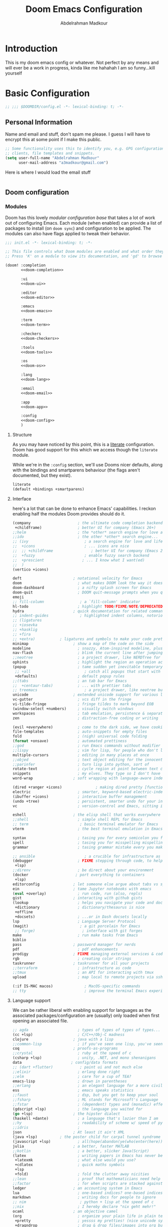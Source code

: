 #+TITLE: Doom Emacs Configuration
#+author: Abdelrahman Madkour
#+property: header-args:emacs-lisp :tangle yes :cache yes :results silent :comments link
#+property: header-args :tangle no :results silent
* Introduction
This is my doom emacs config or whatever. Not perfect by any means and will ever be a work in progress, kinda like me hahahah I am so funny...kill yourself
* Basic Configuration
#+begin_src emacs-lisp
;; ;;; $DOOMDIR/config.el -*- lexical-binding: t; -*-
#+end_src
** Personal Information
Name and email and stuff, don't spam me please. I guess I will have to encrypt this at some point if I make this public.
#+begin_src emacs-lisp
;; Some functionality uses this to identify you, e.g. GPG configuration, email
;; clients, file templates and snippets.
(setq user-full-name "Abdelrahman Madkour"
      user-mail-address "a3madkour@gmail.com")
#+end_src

Here is where I would load the email stuff
#+begin_src emacs-lisp

#+end_src
** Doom configuration
*** Modules
:PROPERTIES:
:header-args:emacs-lisp: :tangle no
:END:
Doom has this lovely /modular configuration base/ that takes a lot of work out of
configuring Emacs. Each module (when enabled) can provide a list of packages to
install (on ~doom sync~) and configuration to be applied. The modules can also
have flags applied to tweak their behavior.

#+name: init.el
#+begin_src emacs-lisp :tangle "init.el" :noweb no-export :comments none
;;; init.el -*- lexical-binding: t; -*-

;; This file controls what Doom modules are enabled and what order they load in.
;; Press 'K' on a module to view its documentation, and 'gd' to browse its directory.

(doom! :completion
       <<doom-completion>>

       :ui
       <<doom-ui>>

       :editor
       <<doom-editor>>

       :emacs
       <<doom-emacs>>

       :term
       <<doom-term>>

       :checkers
       <<doom-checkers>>

       :tools
       <<doom-tools>>

       :os
       <<doom-os>>

       :lang
       <<doom-lang>>

       :email
       <<doom-email>>

       :app
       <<doom-app>>

       :config
       <<doom-config>>
       )
#+end_src

**** Structure
As you may have noticed by this point, this is a [[https://en.wikipedia.org/wiki/Literate_programming][literate]] configuration. Doom
has good support for this which we access though the ~literate~ module.

While we're in the ~:config~ section, we'll use Dooms nicer defaults, along with
the bindings and smartparens behaviour (the flags aren't documented, but they exist).
#+name: doom-config
#+begin_src emacs-lisp
literate
(default +bindings +smartparens)
#+end_src

**** Interface
here's a lot that can be done to enhance Emacs' capabilities.
I reckon enabling half the modules Doom provides should do it.

#+name: doom-completion
#+begin_src emacs-lisp
(company                     ; the ultimate code completion backend
 +childframe)                ; better UI for company (Emacs 26+)
;;helm                       ; the *other* search engine for love and life
;;ido                        ; the other *other* search engine...
;; (ivy                         ; a search engine for love and life
;;  +icons                      ; ... icons are nice
;;  ;; +childframe                 ; better UI for company (Emacs 26+)
;;  +fuzzy                      ; enable fuzzy search backend
;;  +prescient                 ; ... I know what I want(ed)
;;  )
(vertico +icons)
#+end_src

#+name: doom-ui
#+begin_src emacs-lisp
deft                       ; notational velocity for Emacs
doom                         ; what makes DOOM look the way it does
doom-dashboard               ; a nifty splash screen for Emacs
doom-quit                    ; DOOM quit-message prompts when you quit Emacs
emoji
;; fill-column                ; a `fill-column' indicator
hl-todo                      ; highlight TODO/FIXME/NOTE/DEPRECATED/HACK/REVIEW
hydra                      ; quick documentation for related commands
;; indent-guides              ; highlighted indent columns, notoriously slow
;; (ligatures
;; +iosevka
;; +hasklig
;; +fira
;; +extra)           ; ligatures and symbols to make your code pretty again
minimap                    ; show a map of the code on the side
modeline                     ; snazzy, Atom-inspired modeline, plus API
nav-flash                    ; blink the current line after jumping
;;neotree                    ; a project drawer, like NERDTree for vim
ophints                      ; highlight the region an operation acts on
(popup                       ; tame sudden yet inevitable temporary windows
 ;; +all                        ; catch all popups that start with an asterix
 +defaults)                  ; default popup rules
;;(tabs                      ; an tab bar for Emacs
;;  +centaur-tabs)           ; ... with prettier tabs
;; treemacs                     ; a project drawer, like neotree but cooler
unicode                    ; extended unicode support for various languages
vc-gutter                    ; vcs diff in the fringe
vi-tilde-fringe              ; fringe tildes to mark beyond EOB
(window-select +numbers)     ; visually switch windows
workspaces                   ; tab emulation, persistence & separate workspaces
zen                          ; distraction-free coding or writing
#+end_src

#+name: doom-editor
#+begin_src emacs-lisp
(evil +everywhere)           ; come to the dark side, we have cookies
file-templates               ; auto-snippets for empty files
fold                         ; (nigh) universal code folding
(format +onsave)             ; automated prettiness
;;god                        ; run Emacs commands without modifier keys
;;lispy                      ; vim for lisp, for people who don't like vim
multiple-cursors             ; editing in many places at once
;;objed                      ; text object editing for the innocent
;;parinfer                   ; turn lisp into python, sort of
rotate-text                  ; cycle region at point between text candidates
snippets                     ; my elves. They type so I don't have to
word-wrap                  ; soft wrapping with language-aware indent
#+end_src

#+name: doom-emacs
#+begin_src emacs-lisp
(dired +ranger +icons)               ; making dired pretty [functional]
electric                     ; smarter, keyword-based electric-indent
(ibuffer +icons)             ; interactive buffer management
(undo +tree)                 ; persistent, smarter undo for your inevitable mistakes
vc                           ; version-control and Emacs, sitting in a tree
#+end_src

#+name: doom-term
#+begin_src emacs-lisp
eshell                     ; the elisp shell that works everywhere
;;shell                      ; simple shell REPL for Emacs
;; term                       ; basic terminal emulator for Emacs
vterm                        ; the best terminal emulation in Emacs
#+end_src

#+name: doom-checkers
#+begin_src emacs-lisp
syntax                       ; tasing you for every semicolon you forget
spell                        ; tasing you for misspelling mispelling
grammar                      ; tasing grammar mistake every you make
#+end_src

#+name: doom-tools
#+begin_src emacs-lisp
;; ansible                      ; a crucible for infrastructure as code
(debugger                    ; FIXME stepping through code, to help you add bugs
 +lsp)
;;direnv                     ; be direct about your environment
(docker                     ; port everything to containers
 +lsp)
editorconfig               ; let someone else argue about tabs vs spaces
ein                        ; tame Jupyter notebooks with emacs
(eval +overlay)              ; run code, run (also, repls)
gist                       ; interacting with github gists
(lookup                      ; helps you navigate your code and documentation
 +dictionary                 ; dictionary/thesaurus is nice
 +offline
 +docsets)                   ; ...or in Dash docsets locally
lsp                          ; Language Server Protocol
(magit)                       ; a git porcelain for Emacs
 ;; forge)                     ; interface with git forges
make                         ; run make tasks from Emacs
biblio
pass                       ; password manager for nerds
pdf                          ; pdf enhancements
prodigy                    ; FIXME managing external services & code builders
rgb                          ; creating color strings
taskrunner                 ; taskrunner for all your projects
;;terraform                  ; infrastructure as code
;;tmux                       ; an API for interacting with tmux
upload                       ; map local to remote projects via ssh/ftp
#+end_src

#+name: doom-os
#+begin_src emacs-lisp
(:if IS-MAC macos)              ; MacOS-specific commands
;; tty                          ; improve the terminal Emacs experience
#+end_src

**** Language support
We can be rather liberal with enabling support for languages as the associated
packages/configuration are (usually) only loaded when first opening an
associated file.

#+name: doom-lang
#+begin_src emacs-lisp
;; agda                      ; types of types of types of types...
(cc +lsp)                    ; C/C++/Obj-C madness
clojure                    ; java with a lisp
;;common-lisp                ; if you've seen one lisp, you've seen them all
coq                        ; proofs-as-programs
;;crystal                    ; ruby at the speed of c
(csharp +lsp)                ; unity, .NET, and mono shenanigans
data                      ; config/data formats
;; (dart +flutter)            ; paint ui and not much else
;;elixir                     ; erlang done right
;;elm                        ; care for a cup of TEA?
emacs-lisp                   ; drown in parentheses
;;erlang                     ; an elegant language for a more civilized age
ess                          ; emacs speaks statistics
;;faust                      ; dsp, but you get to keep your soul
;;fsharp                     ; ML stands for Microsoft's Language
;;fstar                      ; (dependent) types and (monadic) effects and Z3
(gdscript +lsp)              ; the language you waited for
(go +lsp)                  ; the hipster dialect
(haskell +dante)             ; a language that's lazier than I am
;;hy                         ; readability of scheme w/ speed of python
;;idris                      ;
json                       ; At least it ain't XML
(java +lsp)          ; the poster child for carpal tunnel syndrome
(javascript +lsp)            ; all(hope(abandon(ye(who(enter(here))))))
julia                      ; a better, faster MATLAB
;;kotlin                     ; a better, slicker Java(Script)
(latex                       ; writing papers in Emacs has never been so fun
 +latexmk                    ; what else would you use?
 +cdlatex                    ; quick maths symbols
 +lsp
 +fold)                      ; fold the clutter away nicities
;;lean                       ; proof that mathematicians need help
;;factor                     ; for when scripts are stacked against you
ledger                     ; an accounting system in Emacs
lua                          ; one-based indices? one-based indices
markdown                     ; writing docs for people to ignore
;; nim                        ; python + lisp at the speed of c
;;nix                        ; I hereby declare "nix geht mehr!"
ocaml                      ; an objective camel
(org                         ; organize your plain life in plain text
 +pretty                     ; yessss my pretties! (nice unicode symbols)
 +dragndrop                  ; drag & drop files/images into org buffers
 +hugo                     ; use Emacs for hugo blogging
 +journal
 +jupyter                    ; ipython/jupyter support for babel
 +pandoc                     ; export-with-pandoc support
 +gnuplot                    ; who doesn't like pretty pictures
 +noter
 +pomodoro                 ; be fruitful with the tomato technique
 +present                    ; using org-mode for presentations
 +roam2)                      ; wander around notes
;; )
;;perl                       ; write code no one else can comprehend
;;php                        ; perl's insecure younger brother
;;plantuml                   ; diagrams for confusing people more
;;purescript                 ; javascript, but functional
(python                     ; beautiful is better than ugly
 +conda
 +pyright
 +lsp)
;;qt                         ; the 'cutest' gui framework ever
racket                     ; a DSL for DSLs
;;raku                       ; the artist formerly known as perl6
rest                       ; Emacs as a REST client
rst                        ; ReST in peace
;;(ruby +rails)              ; 1.step {|i| p "Ruby is #{i.even? ? 'love' : 'life'}"}
(rust +lsp)                  ; Fe2O3.unwrap().unwrap().unwrap().unwrap()
;;scala                      ; java, but good
scheme                       ; a fully conniving family of lisps
(sh +lsp)                           ; she sells {ba,z,fi}sh shells on the C xor
sml                        ; no, the /other/ ML
;;solidity                   ; do you need a blockchain? No.
;;swift                      ; who asked for emoji variables?
;;terra                      ; Earth and Moon in alignment for performance.
(web                          ; the tubes
 +css
 +html)
(yaml                         ; JSON, but readable
 +lsp)
#+end_src

**** Everything in Emacs

#+name: doom-email
#+begin_src emacs-lisp
(mu4e +org +gmail)
;;notmuch
;;(wanderlust +gmail)
#+end_src

#+name: doom-app
#+begin_src emacs-lisp
;; emms
;; everywhere        ; *leave* Emacs!? You must be joking
calendar
irc                          ; how neckbeards socialize
(rss +org)                   ; emacs as an RSS reader
twitter                    ; twitter client https://twitter.com/vnought
#+end_src
*** Visual Settings
**** Font Face
#+begin_src emacs-lisp
;; Doom exposes five (optional) variables for controlling fonts in Doom. Here
;; are the three important ones:
;;
;; + `doom-font'
;; + `doom-variable-pitch-font'
;; + `doom-big-font' -- used for `doom-big-font-mode'; use this for
;;   presentations or streaming.
;;
;; They all accept either a font-spec, font string ("Input Mono-12"), or xlfd
;; font string. You generally only need these two:
(setq doom-font (font-spec :family "monospace" :size 14))
#+end_src
**** Theme and modeline
#+begin_src emacs-lisp
;; There are two ways to load a theme. Both assume the theme is installed and
;; available. You can either set `doom-theme' or manually load a theme with the
;; `load-theme' function. This is the default:
(setq doom-theme 'doom-molokai)
#+end_src
**** Miscellaneous
#+begin_src emacs-lisp
;; This determines the style of line numbers in effect. If set to `nil', line
;; numbers are disabled. For relative line numbers, set this to `relative'.
(setq display-line-numbers-type 'relative)

;; (global-display-line-numbers-mode 't)

; Disable line numbers for some modes
;; (dolist (mode '(term-mode-hook
;; 		shell-mode-hook
;;         org-mode-hook
;; 		eshell-mode-hook))
;;   (add-hook mode (lambda () (display-line-numbers-mode 0))))
#+end_src
** Other things
*** Systemd daemon
#+begin_src emacs-lisp
;; (defun greedily-do-daemon-setup ()
;;   (require 'org)
;;   (when (require 'mu4e nil t)
;;     (setq mu4e-confirm-quit t)
;;     (setq +mu4e-lock-greedy t)
;;     (setq +mu4e-lock-relaxed t)
;;     (+mu4e-lock-add-watcher)
;;     (when (+mu4e-lock-available t)
;;       (mu4e~start)))
;;   (when (require 'elfeed nil t)
;;     (run-at-time nil (* 8 60 60) #'elfeed-update)))

;; (when (daemonp)
;;   (add-hook 'emacs-startup-hook #'greedily-do-daemon-setup))
#+end_src
*** Window management
#+begin_src emacs-lisp
(setq split-height-threshold nil)
(setq split-width-threshold 0)
#+end_src

* Packages
The "package.el" file shouldn't be byte compiled.
#+begin_src emacs-lisp :tangle "packages.el" :comments no
;; -*- no-byte-compile: t; -*-
#+end_src
** General Packages
*** Shell
**** Eshell git prompt
#+begin_src emacs-lisp :tangle "packages.el" :comments no
(package! eshell-git-prompt)
#+end_src

#+begin_src emacs-lisp
(after! eshell
          (eshell-git-prompt-use-theme 'powerline)
)
#+end_src
*** Fun
**** Spotify
#+begin_src emacs-lisp :tangle "packages.el" :comments no
(package! smudge)
#+end_src
#+begin_src emacs-lisp
(use-package! smudge
  :config
  (setq smudge-oauth2-client-id "48e1012bfd264c129bf0c89966817aca"
    smudge-oauth2-client-secret "e6c298a6bf1343f1a3b05253c252af16")
)
#+end_src
**** Academic Phrases
#+begin_src emacs-lisp :tangle "packages.el" :comments no
(package! academic-phrases)
#+end_src
*** UI
**** Treemacs
#+begin_src emacs-lisp
(add-hook! treemacs-mode
  (treemacs-load-theme "doom-colors")
  )
#+end_src
**** Command Log
#+begin_src emacs-lisp :tangle "packages.el" :comments no
(package! command-log-mode)
#+end_src
#+begin_src emacs-lisp
(use-package! command-log-mode)
#+end_src

*** Window Management
**** EXWM
***** Core
#+begin_src emacs-lisp :tangle "packages.el" :comments no
;; (package! exwm)
#+end_src
#+begin_src emacs-lisp
;; (defun a3madkour/run-in-background (command)
;;   (let ((command-parts (split-string command "[ ]+")))
;;     (apply #'call-process `(,(car command-parts) nil 0 nil ,@(cdr command-parts)))))

;; ;; (defun a3madkour/set-wallpaper ()
;; ;;   (interactive)
;; ;;   ;; NOTE: You will need to update this to a valid background path!
;; ;;   (start-process-shell-command
;; ;;    "feh" nil  "feh --bg-scale /usr/share/backgrounds/matt-mcnulty-nyc-2nd-ave.jpg"))

;; (defun a3madkour/exwm-init-hook ()
;;   ;; Make workspace 1 be the one where we land at startup
;;   (exwm-workspace-switch-create 0)

;;   ;; Open eshell by default
;;   ;;(eshell)

;;   ;; Show battery status in the mode line
;;   (display-battery-mode 1)

;;   ;; Show the time and date in modeline
;;   ;; (setq display-time-day-and-date t)
;;   ;; (display-time-mode 1)
;;   ;; Also take a look at display-time-format and format-time-string

;;   (a3madkour/start-panel)
;;   ;; Launch apps that will run in the background
;;   (a3madkour/run-in-background "dunst")
;;   (a3madkour/run-in-background "nm-applet")
;;   (a3madkour/run-in-background "pasystray")
;;   (a3madkour/run-in-background "blueman-applet"))

;; (defun a3madkour/exwm-update-class ()
;;   (exwm-workspace-rename-buffer exwm-class-name))

;; (defun a3madkour/exwm-update-title ()
;;   (pcase exwm-class-name
;;     ("Brave-browser" (exwm-workspace-rename-buffer (format "Brave-browser: %s" exwm-title)))))

;; ;; This function should be used only after configuring autorandr!
;; (defun a3madkour/update-displays ()
;;   (a3madkour/run-in-background "autorandr --change --force")
;;   (message "Display config: %s"
;;            (string-trim (shell-command-to-string "autorandr --current"))))

;; (use-package! exwm
;;   :config
;;   ;; Set the default number of workspace
;;   (setq exwm-workspace-number 5)

;;   ;; When window "class" updates, use it to set the buffer name
;;   (add-hook! 'exwm-update-class-hook #'a3madkour/exwm-update-class)

  ;; When window title updates, use it to set the buffer name
  ;; (add-hook! 'exwm-update-title-hook #'a3madkour/exwm-update-title)

  ;; When EXWM starts up, do some extra configuration
  ;; (add-hook! 'exwm-init-hook #'a3madkour/exwm-init-hook )

  ;; (start-process-shell-command "xmodmap" nil "xmodmap ~/.emacs.d/exwm/Xmodmap")

  ;; (require 'exwm-randr)
  ;; (exwm-randr-enable)

  ;; (setq exwm-randr-workspace-monitor-plist
  ;;       (pcase (system-name)
  ;;         ("labmachine" '(2 "HDMI-1" 3 "HDMI-1"))
  ;;         ("linuxmachine" '(2 "DP-1-2" 3 "DP-1-2"))))

  ;; ;; React to display connectivity changes, do initial display update
  ;; (add-hook 'exwm-randr-screen-change-hook #'a3madkour/update-displays)
  ;; (a3madkour/update-displays)

  ;; (require 'exwm-systemtray)
  ;; (exwm-systemtray-enable)

  ;; Automatically send the mouse cursor to the selected workspace's display
  ;; (setq exwm-workspace-warp-cursor t)

  ;; Window focus should follow the mouse pointer
  ;; (setq mouse-autoselect-window t
  ;;       focus-follows-mouse t)

  ;; (setq exwm-input-prefix-keys
  ;;       '(?\C-x
  ;;         ?\C-u
  ;;         ?\C-h
  ;;         ?\M-x
  ;;         ?\M-`
  ;;         ?\M-&
  ;;         ?\M-:
  ;;         ?\C-\M-j
  ;;         ?\C-\ ))

  ;; (define-key exwm-mode-map [?\C-q]   'exwm-input-send-next-key)


  ;; (setq exwm-input-global-keys
  ;;       `(
          ;; Reset to line-mode (C-c C-k switches to char-mode via exwm-input-release-keyboard)
  ;;         ([?\s-r] . exwm-reset)

  ;;         ;; Move between windows
  ;;         ([?\s-h] . windmove-left)
  ;;         ([?\s-l] . windmove-right)
  ;;         ([?\s-k] . windmove-up)
  ;;         ([?\s-j] . windmove-down)

  ;;         ;; Launch applications via shell command
  ;;         ([?\s-&] . (lambda (command)
  ;;                      (interactive (list (read-shell-command "$ ")))
  ;;                      (start-process-shell-command command nil command)))

  ;;         ;; Switch workspace
  ;;         ([?\s-w] . exwm-workspace-switch)
  ;;         ([?\s-`] . (lambda () (interactive) (exwm-workspace-switch-create 0)))

  ;;         ;; 's-N': Switch to certain workspace with Super (Win) plus a number key (0 - 9)
  ;;         ,@(mapcar (lambda (i)
  ;;                     `(,(kbd (format "s-%d" i)) .
  ;;                       (lambda ()
  ;;                         (interactive)
  ;;                         (exwm-workspace-switch-create ,i))))
  ;;                   (number-sequence 0 9))))

  ;; (exwm-input-set-key (kbd "s-SPC") 'counsel-linux-app)

  ;; (exwm-enable)
  ;; )
#+end_src

**** Desktop Environment
#+begin_src emacs-lisp :tangle "packages.el" :comments no
;; (package! desktop-environment)
#+end_src
#+begin_src emacs-lisp
;; (use-package! desktop-environment
;;   :after exwm
;;   :config (desktop-environment-mode)
;;   :custom
;;   (desktop-environment-brightness-small-increment "2%+")
;;   (desktop-environment-brightness-small-decrement "2%-")
;;   (desktop-environment-brightness-normal-increment "5%+")
;;   (desktop-environment-brightness-normal-decrement "5%-"))
#+end_src
**** Polybar
#+begin_src emacs-lisp
;; Make sure the server is started (better to do this in your main Emacs config!)
;; (server-start)

;; (defvar a3madkour/polybar-process nil
;;   "Holds the process of the running Polybar instance, if any")

;; (defun a3madkour/kill-panel ()
;;   (interactive)
;;   (when a3madkour/polybar-process
;;     (ignore-errors
;;       (kill-process a3madkour/polybar-process)))
;;   (setq a3madkour/polybar-process nil))

;; (defun a3madkour/start-panel ()
;;   (interactive)
;;   (a3madkour/kill-panel)
;;   (setq a3madkour/polybar-process (start-process-shell-command "polybar" nil "polybar panel")))

;; (defun a3madkour/send-polybar-hook (module-name hook-index)
;;   (start-process-shell-command "polybar-msg" nil (format "polybar-msg hook %s %s" module-name hook-index)))

;; (defun a3madkour/send-polybar-exwm-workspace ()
;;   (a3madkour/send-polybar-hook "exwm-workspace" 1))

;; ;; Update panel indicator when workspace changes
;; (add-hook 'exwm-workspace-switch-hook #'a3madkour/send-polybar-exwm-workspace)
#+end_src
**** Dunst
#+begin_src emacs-lisp
;; (defun a3madkour/disable-desktop-notifications ()
;;   (interactive)
;;   (start-process-shell-command "notify-send" nil "notify-send \"DUNST_COMMAND_PAUSE\""))

;; (defun a3madkour/enable-desktop-notifications ()
;;   (interactive)
;;   (start-process-shell-command "notify-send" nil "notify-send \"DUNST_COMMAND_RESUME\""))

;; (defun a3madkour/toggle-desktop-notifications ()
;;   (interactive)
;;   (start-process-shell-command "notify-send" nil "notify-send \"DUNST_COMMAND_TOGGLE\""))
#+end_src
*** Email
**** Mu4e
#+begin_src emacs-lisp
 (after! mu4e
   ;;   :config
   ;;   ;; This is set to 't' to avoid mail syncing issues when using mbsync
   (setq mu4e-change-filenames-when-moving t)

   ;;   ;; Refresh mail using isync every 10 minutes
   (setq mu4e-update-interval (* 10 60))
   (setq mu4e-get-mail-command "mbsync -a")
   (setq mu4e-root-maildir "~/Mail")


   (setq mu4e-contexts
         (list
          ;; Personal account
          (make-mu4e-context
           :name "Personal"
           :match-func
           (lambda (msg)
             (when msg
               (string-prefix-p "/Gmail" (mu4e-message-field msg :maildir))))
           :vars '((user-mail-address . "a3madkour@gmail.com")
                   (user-full-name    . "Abdelrahman Madkour Gmail")
                   (mu4e-drafts-folder  . "/Gmail/Drafts")
                   (mu4e-sent-folder  . "/Gmail/Sent Mail")
                   (mu4e-refile-folder  . "/Gmail/All Mail")
                   (mu4e-trash-folder  . "/Gmail/Trash")))

          ;; Maroon Loop account
          (make-mu4e-context
           :name "Maroon"
           :match-func
           (lambda (msg)
             (when msg
               (string-prefix-p "/MaroonLoop" (mu4e-message-field msg :maildir))))
           :vars '((user-mail-address . "loopmaroon@gmail.com")
                   (user-full-name    . "Maroon Loop Gmail")
                   (mu4e-drafts-folder  . "/MaroonLoop/Drafts")
                   (mu4e-sent-folder  . "/MaroonLoop/Sent Mail")
                   (mu4e-refile-folder  . "/MaroonLoop/All Mail")
                   (mu4e-trash-folder  . "/MaroonLoop/Trash")))))

   (setq mu4e-maildir-shortcuts
         '((:maildir "/Gmail/Inbox"    :key ?i)
           (:maildir "/Gmail/Sent Mail" :key ?s)
           (:maildir "/Gmail/Trash"     :key ?t)
           (:maildir "/Gmail/Drafts"    :key ?d)
           (:maildir "/Gmail/All Mail"  :key ?a)))
   (mu4e t)
   )
#+end_src
*** Screenwriting
**** Fountain
#+begin_src emacs-lisp :tangle "packages.el" :comments no
(package! fountain-mode)
#+end_src
*** Calendar
**** Org-gcal
#+begin_src emacs-lisp
(require 'org-gcal)
(setq org-gcal-client-id "497062789073-ebje9tkqvv79gnm1e0q5uvdgaaqp6mt0.apps.googleusercontent.com"
      org-gcal-client-secret "WPeCGrJjihtqRm_D3oz9PWmS"
      org-gcal-file-alist '(("a3madkour@gmail.com" .  "~/org/gcal.org")))

(add-hook! 'evil-org-agenda-mode-hook 'org-gcal-fetch)
(add-hook! 'cfw:calendar-mode-hook 'org-gcal-fetch)
#+end_src
*** Messaging
*** Cooking
**** Org-chef
#+begin_src emacs-lisp :tangle "packages.el" :comments no
(package! org-chef)
#+end_src
*** Time management
**** Org clock csv
#+begin_src emacs-lisp :tangle "packages.el" :comments no
(package! org-clock-csv)
#+end_src

** Language Packages
*** Python
**** Debugger
#+begin_src emacs-lisp
(add-hook 'python-mode-hook (lambda ()
                            (setq dap-python-debugger 'debugpy)))
#+end_src
**** Sphinx
#+begin_src emacs-lisp :tangle "packages.el" :comments no
(package! sphinx-doc)
#+end_src
#+begin_src emacs-lisp
(add-hook 'python-mode-hook (lambda ()
                            (require 'sphinx-doc)
                            (sphinx-doc-mode t)))
(map!
 :mode python-mode
 :localleader
       "d" #'sphinx-doc
 )
#+end_src
**** IPython Notebook
#+begin_src emacs-lisp :tangle "packages.el" :comments no
(package! ein)
#+end_src
*** GDScript
#+begin_src emacs-lisp :tangle "packages.el" :comments no
(package! gdscript-mode)
#+end_src
*** Org Mode
**** System Config
#+begin_src emacs-lisp
;; If you use `org' and don't want your org files in the default location below,
;; change `org-directory'. It must be set before org loads!
(setq org-directory "~/org/")
#+end_src
***** Loading Org
#+begin_src emacs-lisp
;; (defun a3madkour/org-mode-setup ()
;; (org-indent-mode)
;; (org-superstar-mode 1)
;; (variable-pitch-mode 1)
;; )
#+end_src

#+begin_src emacs-lisp
;; (use-package! org
;; :hook (org-mode . a3madkour/org-mode-setup))
#+end_src
***** Font Setup
#+begin_src emacs-lisp
(defun a3madkour/org-font-setup ()
  ;; Replace list hyphen with dot
  (font-lock-add-keywords 'org-mode
                          '(("^ *\\([-]\\) "
                             (0 (prog1 () (compose-region (match-beginning 1) (match-end 1) "•"))))))

  ;; Set faces for heading levels
  (dolist (face '((org-level-1 . 1.2)
                  (org-level-2 . 1.1)
                  (org-level-3 . 1.05)
                  (org-level-4 . 1.0)
                  (org-level-5 . 1.1)
                  (org-level-6 . 1.1)
                  (org-level-7 . 1.1)
                  (org-level-8 . 1.1)))
    (set-face-attribute (car face) nil :font "Cantarell" :weight 'regular :height (cdr face)))

  ;; Ensure that anything that should be fixed-pitch in Org files appears that way
  (set-face-attribute 'org-block nil :foreground nil :inherit 'fixed-pitch)
  (set-face-attribute 'org-code nil   :inherit '(shadow fixed-pitch))
  (set-face-attribute 'org-table nil   :inherit '(shadow fixed-pitch))
  (set-face-attribute 'org-verbatim nil :inherit '(shadow fixed-pitch))
  (set-face-attribute 'org-special-keyword nil :inherit '(font-lock-comment-face fixed-pitch))
  (set-face-attribute 'org-meta-line nil :inherit '(font-lock-comment-face fixed-pitch))
  (set-face-attribute 'org-checkbox nil :inherit 'fixed-pitch))
#+end_src

***** After Org is loaded
#+begin_src emacs-lisp
(after! org
#+end_src
****** Basic Setup
#+begin_src emacs-lisp
(setq
 org_notes "~/org/notes"
 bib_notes "~/org/bib-notes"
 zot_bib  "~/org/bib-notes/library.bib"
 deft-directory org_notes
 deft-strip-summary-regexp ":PROPERTIES:\n\\(.+\n\\)+:END:\n"
 org-cite-global-bibliography (list zot_bib)
 org-cite-default-bibliography (list zot_bib)
 deft-use-filename-as-title 't
 deft-recursive 't
 deft-default-extension "org"
 org-roam-directory org_notes
 )
#+end_src

****** Org Tempo
#+begin_src emacs-lisp
  (require 'org-tempo)
  (add-to-list 'org-structure-template-alist '("sh" . "src sh"))
  (add-to-list 'org-structure-template-alist '("el" . "src emacs-lisp"))
  (add-to-list 'org-structure-template-alist '("sc" . "src scheme"))
  (add-to-list 'org-structure-template-alist '("ts" . "src typescript"))
  (add-to-list 'org-structure-template-alist '("py" . "src python"))
  (add-to-list 'org-structure-template-alist '("yaml" . "src yaml"))
  (add-to-list 'org-structure-template-alist '("json" . "src json"))
#+end_src
****** Org Capture
#+begin_src emacs-lisp
  (setq org-capture-templates
        '(("t" "Todo" entry (file+datetree "~/org/tasks.org")
           "* TODO %?\n")
          ("u" "Unscheduled task" entry (file+headline "~/org/tasks.org" "Unscheduled tasks")
           "* TODO %?\n")
          ("c" "Cookbook" entry (file "~/org/cookbook.org")
           "%(org-chef-get-recipe-from-url)"
           :empty-lines 1)
          ("z" "Manual Cookbook" entry (file "~/org/cookbook.org")
           "* %^{Recipe title: }\n  :PROPERTIES:\n  :source-url:\n  :servings:\n  :prep-time:\n  :cook-time:\n  :ready-in:\n  :END:\n** Ingredients\n   %?\n** Directions\n\n")
          ("b" "Manual Book" entry (file "~/org/reading-list.org")
           "* %^{TITLE}\n:PROPERTIES:\n:ADDED: %<[%Y-%02m-%02d]>\n:END:%^{AUTHOR}p\n%?" :empty-lines 1)
          ("r" "Research Journal" entry (file+datetree "~/org/research-journal.org")
           "* %T \n %?")
          ("m" "Meeting" entry (file"~/org/meetings.org")
           "* %t \n %?")
          ("g" "Game idea" entry (file+headline "~/org/ideas.org" "Game")
           "* %?\n")
          ("p" "Paper idea" entry (file+headline "~/org/ideas.org" "Paper")
           "* %?\n")
          ("a" "App idea" entry (file+headline "~/org/ideas.org" "App")
           "* %?\n")
          ("v" "Video idea" entry (file+headline "~/org/ideas.org" "Video")
           "* %?\n")
          ("w" "Vague idea" entry (file+headline "~/org/ideas.org" "Vague af")
           "* %?\n")
          ))
#+end_src
****** Ox-pandoc
#+begin_src emacs-lisp
;; default options for all output formats
(setq org-pandoc-options '((standalone . t)))
;; cancel above settings only for 'docx' format
(setq org-pandoc-options-for-docx '((standalone . nil)))
;; special settings for beamer-pdf and latex-pdf exporters
(setq org-pandoc-options-for-beamer-pdf '((pdf-engine . "xelatex")))
(setq org-pandoc-options-for-latex-pdf '((pdf-engine . "pdflatex")))
;; special extensions for markdown_github output
(setq org-pandoc-format-extensions '(markdown_github+pipe_tables+raw_html))
#+end_src
****** Org Agenda
#+begin_src emacs-lisp
  (setq org-agenda-files
    (quote
     ("~/org/gcal.org" "~/org/tasks.org" "~/org/habits.org")))
#+end_src

#+begin_src emacs-lisp
  (setq evil-org-key-theme '(textobjects navigation additional insert todo))
  (setq org-todo-keywords
        '((sequence "TODO(t!)" "NEXT(n!)" "DOINGNOW(d!)" "BLOCKED(b!)" "FOLLOWUP(f!)" "TICKLE(T!)" "|" "CANCELLED(c!)" "DONE(F!)")))
  (setq org-todo-keyword-faces
        '(("TODO" . org-warning)
          ("DOINGNOW" . "#E35DBF")
          ("CANCELED" . (:foreground "white" :background "#4d4d4d" :weight bold))
          ("NEXT" . "#008080")
        	("DONE" . "PaleGreen"))
        )
#+end_src

#+begin_src emacs-lisp
  (setq org-agenda-start-with-log-mode t)
  (setq org-log-done 'time)
  (setq org-log-into-drawer t)
#+end_src
******* Org-super-agenda
#+begin_src emacs-lisp :tangle "packages.el" :comments no
(package! org-super-agenda)
#+end_src

****** Org Habit
#+begin_src emacs-lisp
  (require 'org-habit)
  (add-to-list 'org-modules 'org-habit)
  (setq org-habit-graph-column 60)
#+end_src
****** Bibtex
#+begin_src emacs-lisp
(setq
 bibtex-completion-notes-path bib_notes
 bibtex-completion-bibliography zot_bib
 bibtex-completion-pdf-field "file"
 bibtex-completion-notes-template-multiple-files
 (concat
  "#+title: ${title}\n"
  "* Org Noter\n"
  ":PROPERTIES:\n"
  ":Custom_ID: ${=key=}\n"
  ":NOTER_DOCUMENT: %(orb-process-file-field \"${=key=}\")\n"
  ":AUTHOR: ${author-abbrev}\n"
  ":JOURNAL: ${journaltitle}\n"
  ":DATE: ${date}\n"
  ":YEAR: ${year}\n"
  ":DOI: ${doi}\n"
  ":URL: ${url}\n"
  ":END:\n\n"
  )
 )
#+end_src
****** Org Latex
Make sure you use bibtex as part of the export process
#+begin_src emacs-lisp
(setq org-latex-pdf-process
      '("latexmk -shell-escape -bibtex -pdf %f"))
#+end_src
****** Load Font Setup
#+begin_src emacs-lisp
  (a3madkour/org-font-setup)
)
#+end_src
***** Behaviour
****** Org Books
#+begin_src emacs-lisp :tangle "packages.el" :comments no
(package! org-books
  :recipe (:host github :repo "lepisma/org-books"))
#+end_src

#+begin_src emacs-lisp
(after! org-books
  (setq org-books-file "~/org/reading-list.org")
)
#+end_src
****** Org Ref
#+begin_src emacs-lisp :tangle "packages.el" :comments no
(package! org-ref)
#+end_src
#+begin_src emacs-lisp
(use-package! org-ref
  :config
  (setq
   org-ref-completion-library 'org-ref-ivy-cite
   org-ref-get-pdf-filename-function 'org-ref-get-pdf-filename-helm-bibtex
   org-ref-default-bibliography (list zot_bib)
   org-ref-bibliography-notes (concat bib_notes "/bibnotes.org")
   org-ref-note-title-format "%y - %t\n :PROPERTIES:\n  :Custom_ID: %k\n  :NOTER_DOCUMENT: %F\n :AUTHOR: %9a\n  :JOURNAL: %j\n  :YEAR: %y\n  :VOLUME: %v\n  :PAGES: %p\n  :DOI: %D\n  :URL: %U\n :END:\n\n"
   org-ref-notes-directory bib_notes
   org-ref-notes-function 'orb-edit-notes
   ))
#+end_src
****** Org Roam Bibtex
#+begin_src emacs-lisp :tangle "packages.el" :comments no
(package! org-roam-bibtex)
#+end_src

#+begin_src emacs-lisp
(use-package! org-roam-bibtex
  :after (org-roam)
  :hook (org-roam-mode . org-roam-bibtex-mode)
  :config
  (setq orb-preformat-keywords
        '("=key=" "title" "url" "file" "author-or-editor" "keywords"))
  (setq orb-templates
        '(("r" "ref" plain (function org-roam-capture--get-point) ""
           :file-name "${citekey}"
           :head "#+TITLE: ${citekey}: ${title}\n#+ROAM_KEY: ${ref}\n" ; <--
           :unnarrowed t)))
  (setq orb-preformat-keywords   '(("citekey" . "=key=") "title" "url" "file" "author-or-editor" "keywords"))

   (setq orb-templates
        '(("n" "ref+noter" plain (function org-roam-capture--get-point)
           ""
           :file-name "${slug}"
           :head "#+TITLE: ${citekey}: ${title}\n#+ROAM_KEY: ${ref}\n#+ROAM_TAGS:

- tags ::
- keywords :: ${keywords}
\* ${title}
:PROPERTIES:
:Custom_ID: ${citekey}
:URL: ${url}
:AUTHOR: ${author-or-editor}
:NOTER_DOCUMENT: %(orb-process-file-field \"${citekey}\")
:NOTER_PAGE:
:END:")))
  )
#+end_src
****** Org Noter
Doom installs org-noter via the init.el file. This is just for configuration.
#+begin_src emacs-lisp
(use-package! org-noter
  :after (:any org pdf-view)
  :config
  (setq
   ;; Split the window horizontally
   ;; org-noter-notes-window-location 'horizontal-split
   ;; Please stop opening frames
   org-noter-always-create-frame nil
   ;; Everything is relative to the main notes file
   org-noter-notes-search-path (list bib_notes)
   )
  )
#+end_src

Make the evil state normal when looking at a pdf in org-noter
#+begin_src emacs-lisp
(add-hook! org-noter-doc-mode
  (evil-normal-state)
  )
#+end_src
*
****** Org PDFTools
Doom installs org-pdftools via the init.el file. This is just for configuration.
#+begin_src emacs-lisp
(use-package! org-pdftools
  :hook (org-load . org-pdftools-setup-link))
#+end_src
****** Org Noter PDFTools
#+begin_src emacs-lisp :tangle "packages.el" :comments no
(package! org-noter-pdftools)
#+end_src
****** Org Latex Impatient
#+begin_src emacs-lisp :tangle "packages.el" :comments no
(package! org-latex-impatient)
#+end_src
* Keybindings
** Insert
#+begin_src emacs-lisp
(map! :leader
      (:prefix "i"
      "b" #'org-books-add-url
      )
)
;;adding a keymap for insert note in org-noter
;; (map!
;;  :ne "SPC i n" #'org-noter-insert-note
;; )
(map!
 :mode org-noter-doc-mode
 :ne "i" #'org-noter-insert-note
 )
#+end_src
** Projectile
#+begin_src emacs-lisp
(map! :leader
      (:prefix "p"
       "l" #'projectile-replace
       )
)
#+end_src
** Toggles
#+begin_src emacs-lisp
(map! :leader
      (:prefix "t"
       "C" #'centered-window-mode)
)
#+end_src
** Agenda
#+begin_src emacs-lisp
;; (map! :leader
;;       (:prefix "d"
;;       :desc "Habits" "h" (lambda () (interactive) (find-file "~/org/habits.org"))
;;       :desc "Tasks" "t" (lambda () (interactive) (find-file "~/org/tasks.org"))
;;       "c" #'cfw:open-org-calendar
;;       )
;; )
#+end_src
** Langtool
#+begin_src emacs-lisp
(map! :leader
      (:prefix "l"
      "b" #'langtool-check
      "c" #'langtool-corrct-buffer
      "m" #'langtool-show-message-at-point
      "d" #'langtool-check-done
      "n" #'langtool-goto-next-eror
      "p" #'langtool-goto-previous-error
      )
)
#+end_src
** Bibtex actions
#+begin_src emacs-lisp
(map! :leader
      (:prefix "r"
      "n" #'bibtex-actions-open-notes
      "p" #'bibtex-actions-open-pdf
      "o" #'bibtex-actions-open
      "c" #'bibtex-actions-insert-citation
      "b" #'bibtex-actions-insert-bibtex
      )
)
#+end_src
** Search
#+begin_src emacs-lisp
(map! :map doom-leader-search-map
      (
       "m" #'consult-multi-occur
       )
)
#+end_src
* Registers
#+begin_src emacs-lisp
(set-register ?h '(file . "~/org/habits.org"))
(set-register ?t '(file . "~/org/tasks.org"))
#+end_src
* Fix(es)?
** Org-mode error
#+begin_src emacs-lisp
(add-hook 'org-mode-hook (lambda () (electric-indent-local-mode -1)))
#+end_src
